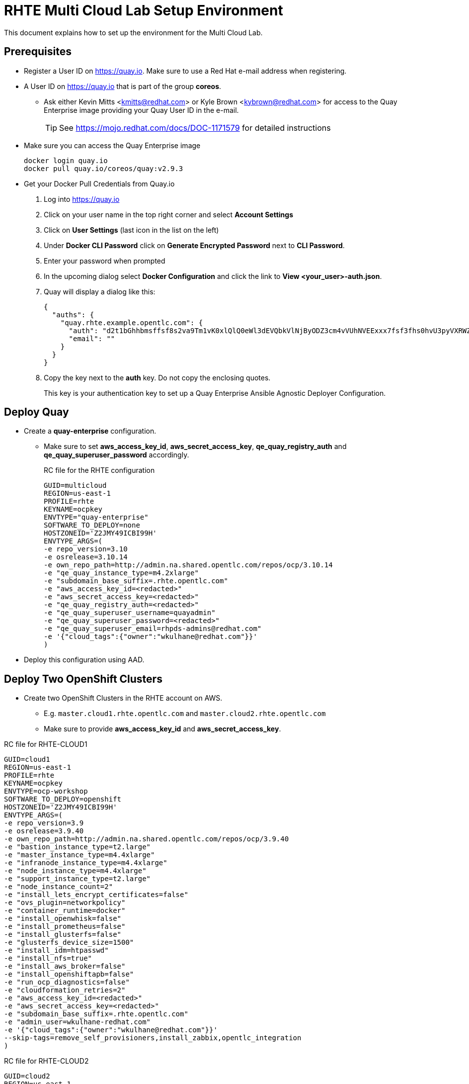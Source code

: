 = RHTE Multi Cloud Lab Setup Environment

This document explains how to set up the environment for the Multi Cloud Lab.

== Prerequisites

* Register a User ID on https://quay.io. Make sure to use a Red Hat e-mail address when registering.
* A User ID on https://quay.io that is part of the group *coreos*.
** Ask either Kevin Mitts <kmitts@redhat.com> or Kyle Brown <kybrown@redhat.com> for access to the Quay Enterprise image providing your Quay User ID in the e-mail.
+
[TIP]
See https://mojo.redhat.com/docs/DOC-1171579 for detailed instructions
+
* Make sure you can access the Quay Enterprise image
+
[source,bash]
----
docker login quay.io
docker pull quay.io/coreos/quay:v2.9.3
----
+
* Get your Docker Pull Credentials from Quay.io
. Log into https://quay.io
. Click on your user name in the top right corner and select *Account Settings*
. Click on *User Settings* (last icon in the list on the left)
. Under *Docker CLI Password* click on *Generate Encrypted Password* next to *CLI Password*.
. Enter your password when prompted
. In the upcoming dialog select *Docker Configuration* and click the link to *View <your_user>-auth.json*.
. Quay will display a dialog like this:
+
[source,json]
----
{
  "auths": {
    "quay.rhte.example.opentlc.com": {
      "auth": "d2t1bGhhbmsffsf8s2va9Tm1vK0xlQlQ0eWl3dEVQbkVlNjByODZ3cm4vVUhNVEExxx7fsf3fhs0hvU3pyVXRWZDBhWFAza3l4SUQ=",
      "email": ""
    }
  }
}
----
+
. Copy the key next to the *auth* key. Do not copy the enclosing quotes.
+
This key is your authentication key to set up a Quay Enterprise Ansible Agnostic Deployer Configuration.

== Deploy Quay

* Create a *quay-enterprise* configuration.
** Make sure to set *aws_access_key_id*, *aws_secret_access_key*, *qe_quay_registry_auth* and *qe_quay_superuser_password* accordingly.
+
.RC file for the RHTE configuration
[source,bash]
----
GUID=multicloud
REGION=us-east-1
PROFILE=rhte
KEYNAME=ocpkey
ENVTYPE="quay-enterprise"
SOFTWARE_TO_DEPLOY=none
HOSTZONEID='Z2JMY49ICBI99H'
ENVTYPE_ARGS=(
-e repo_version=3.10
-e osrelease=3.10.14
-e own_repo_path=http://admin.na.shared.opentlc.com/repos/ocp/3.10.14
-e "qe_quay_instance_type=m4.2xlarge"
-e "subdomain_base_suffix=.rhte.opentlc.com"
-e "aws_access_key_id=<redacted>"
-e "aws_secret_access_key=<redacted>"
-e "qe_quay_registry_auth=<redacted>"
-e "qe_quay_superuser_username=quayadmin"
-e "qe_quay_superuser_password=<redacted>"
-e "qe_quay_superuser_email=rhpds-admins@redhat.com"
-e '{"cloud_tags":{"owner":"wkulhane@redhat.com"}}'
)
----
+
* Deploy this configuration using AAD.

== Deploy Two OpenShift Clusters

* Create two OpenShift Clusters in the RHTE account on AWS.
** E.g. `master.cloud1.rhte.opentlc.com` and `master.cloud2.rhte.opentlc.com`
** Make sure to provide *aws_access_key_id* and *aws_secret_access_key*.

.RC file for RHTE-CLOUD1
[source,text]
----
GUID=cloud1
REGION=us-east-1
PROFILE=rhte
KEYNAME=ocpkey
ENVTYPE=ocp-workshop
SOFTWARE_TO_DEPLOY=openshift
HOSTZONEID='Z2JMY49ICBI99H'
ENVTYPE_ARGS=(
-e repo_version=3.9
-e osrelease=3.9.40
-e own_repo_path=http://admin.na.shared.opentlc.com/repos/ocp/3.9.40
-e "bastion_instance_type=t2.large"
-e "master_instance_type=m4.4xlarge"
-e "infranode_instance_type=m4.4xlarge"
-e "node_instance_type=m4.4xlarge"
-e "support_instance_type=t2.large"
-e "node_instance_count=2"
-e "install_lets_encrypt_certificates=false"
-e "ovs_plugin=networkpolicy"
-e "container_runtime=docker"
-e "install_openwhisk=false"
-e "install_prometheus=false"
-e "install_glusterfs=false"
-e "glusterfs_device_size=1500"
-e "install_idm=htpasswd"
-e "install_nfs=true"
-e "install_aws_broker=false"
-e "install_openshiftapb=false"
-e "run_ocp_diagnostics=false"
-e "cloudformation_retries=2"
-e "aws_access_key_id=<redacted>"
-e "aws_secret_access_key=<redacted>"
-e "subdomain_base_suffix=.rhte.opentlc.com"
-e "admin_user=wkulhane-redhat.com"
-e '{"cloud_tags":{"owner":"wkulhane@redhat.com"}}'
--skip-tags=remove_self_provisioners,install_zabbix,opentlc_integration
)
----

.RC file for RHTE-CLOUD2
[source,text]
----
GUID=cloud2
REGION=us-east-1
PROFILE=rhte
KEYNAME=ocpkey
ENVTYPE=ocp-workshop
SOFTWARE_TO_DEPLOY=openshift
HOSTZONEID='Z2JMY49ICBI99H'
ENVTYPE_ARGS=(
-e repo_version=3.9
-e osrelease=3.9.40
-e own_repo_path=http://admin.na.shared.opentlc.com/repos/ocp/3.9.40
-e "bastion_instance_type=t2.large"
-e "master_instance_type=m4.4xlarge"
-e "infranode_instance_type=m4.4xlarge"
-e "node_instance_type=m4.4xlarge"
-e "support_instance_type=t2.large"
-e "node_instance_count=2"
-e "install_lets_encrypt_certificates=false"
-e "ovs_plugin=networkpolicy"
-e "container_runtime=docker"
-e "install_openwhisk=false"
-e "install_prometheus=false"
-e "install_glusterfs=false"
-e "glusterfs_device_size=1500"
-e "install_idm=htpasswd"
-e "install_nfs=true"
-e "install_aws_broker=false"
-e "install_openshiftapb=false"
-e "run_ocp_diagnostics=false"
-e "cloudformation_retries=2"
-e "aws_access_key_id=<redacted>"
-e "aws_secret_access_key=<redacted>"
-e "subdomain_base_suffix=.rhte.opentlc.com"
-e "admin_user=wkulhane-redhat.com"
-e '{"cloud_tags":{"owner":"wkulhane@redhat.com"}}'
--skip-tags=remove_self_provisioners,install_zabbix,opentlc_integration
)
----


== Deploy an HA Proxy to load balance the apps domain between the two clusters

* Set up the HA Proxy VM to load balance between the two *.apps domains.
** E.g. `*.apps.rhte-cloud1.example.opentlc.com` and `*.apps.rhte-cloud2.example.opentlc.com`
+
. Create a RHEL 7.5 VM in AWS
* Instance Type: `t2.medium`
* 100GB Root Volume
* Update Security Groups to allow ports 22, 80, 443, 9000
* Use `ocpkey`
. Add an an Elastic IP to the Instance
. Update Route 53 (*rhte.opentlc.com*) configuration in AWS to have two entries that point to the new Elastic IP:
.. *.apps.multicloud.rhte.opentlc.com
.. lb.multicloud.rhte.opentlc.com
. When the RHEL 7.5 VM is running, log into the VM as ec2-user and switch to root (`sudo -i`)
. Update all packages
+
[source,bash]
----
yum -y update
----
+
. Install HAProxy and other tools
+
[source,bash]
----
yum -y install haproxy vim tmux
----
+
. Replace `/etc/haproxy/haproxy.cfg` with this (make sure to replace the two *infranode* servers with the actual Infranodes of the two clusters):
+
[source,text]
----
#---------------------------------------------------------------------
# Global settings
#---------------------------------------------------------------------
global
    maxconn     20000
    log         /dev/log local0
    log         /dev/log local1 notice
    chroot      /var/lib/haproxy
    pidfile     /var/run/haproxy.pid
    user        haproxy
    group       haproxy
    stats socket /var/lib/haproxy/stats
    stats timeout 30s
    daemon

defaults
    log     global
    mode    http
    option  httplog
    option  dontlognull
    timeout connect 5000
    timeout client  50000
    timeout server  50000

listen stats :9000
    mode http
    stats enable
    stats uri /

frontend  http-inbound
    bind  *:80
    mode http
    option  http-server-close
    default_backend http-outbound

backend http-outbound
    mode    http
    balance roundrobin
    option  forwardfor
    option  http-server-close
    http-request set-header X-Forwarded-Port %[dst_port]
    http-request add-header X-Forwarded-Proto https if { ssl_fc }
    server cluster1 infranode.cloud1.rhte.opentlc.com:80 check
    server cluster2 infranode.cloud2.rhte.opentlc.com:80 check
----
+
. Enable and start HA Proxy
+
[source,bash]
----
systemctl enable haproxy
systemctl start haproxy
----
+
. This is it. Students can now expose their applications as `xyz.apps.rhte.example.opentlc.com` and be routed to their applications.
